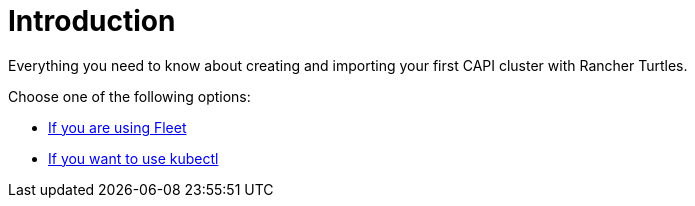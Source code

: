 = Introduction
:sidebar_position: 1

Everything you need to know about creating and importing your first CAPI cluster with Rancher Turtles.

Choose one of the following options:

* xref:using_fleet.adoc[If you are using Fleet]
* xref:using_kubectl.adoc[If you want to use kubectl]
